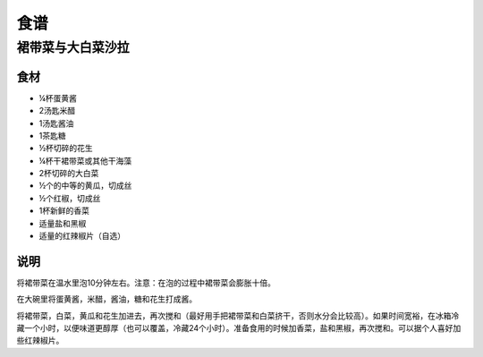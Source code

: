 食谱
====

裙带菜与大白菜沙拉
---------------

食材
````

- ¼杯蛋黄酱
- 2汤匙米醋
- 1汤匙酱油
- 1茶匙糖
- ½杯切碎的花生
- ¼杯干裙带菜或其他干海藻
- 2杯切碎的大白菜
- ½个的中等的黄瓜，切成丝
- ½个红椒，切成丝
- 1杯新鲜的香菜
- 适量盐和黑椒
- 适量的红辣椒片（自选）

说明
````

将裙带菜在温水里泡10分钟左右。注意：在泡的过程中裙带菜会膨胀十倍。

在大碗里将蛋黄酱，米醋，酱油，糖和花生打成酱。

将裙带菜，白菜，黄瓜和花生加进去，再次搅和（最好用手把裙带菜和白菜挤干，否则水分会比较高）。如果时间宽裕，在冰箱冷藏一个小时，以便味道更醇厚（也可以覆盖，冷藏24个小时）。准备食用的时候加香菜，盐和黑椒，再次搅和。可以据个人喜好加些红辣椒片。
